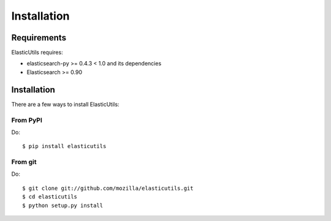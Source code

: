 .. _installation:

==============
 Installation
==============

Requirements
============

ElasticUtils requires:

* elasticsearch-py >= 0.4.3 < 1.0 and its dependencies
* Elasticsearch >= 0.90


Installation
============

There are a few ways to install ElasticUtils:


From PyPI
---------

Do::

    $ pip install elasticutils


From git
--------

Do::

    $ git clone git://github.com/mozilla/elasticutils.git
    $ cd elasticutils
    $ python setup.py install
